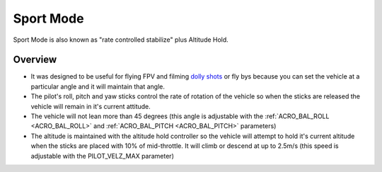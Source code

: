 .. _sport-mode:

==========
Sport Mode
==========

Sport Mode is also known as "rate controlled stabilize" plus Altitude
Hold.

Overview
========

-  It was designed to be useful for flying FPV and filming `dolly shots <https://en.wikipedia.org/wiki/Dolly_shot>`__ or fly bys because
   you can set the vehicle at a particular angle and it will maintain
   that angle.
-  The pilot's roll, pitch and yaw sticks control the rate of rotation
   of the vehicle so when the sticks are released the vehicle will
   remain in it's current attitude.
-  The vehicle will not lean more than 45 degrees (this angle is
   adjustable with the :ref:`ACRO_BAL_ROLL <ACRO_BAL_ROLL>` and :ref:`ACRO_BAL_PITCH <ACRO_BAL_PITCH>` parameters)
-  The altitude is maintained with the altitude hold controller so the
   vehicle will attempt to hold it's current altitude when the sticks
   are placed with 10% of mid-throttle. It will climb or descend at up
   to 2.5m/s (this speed is adjustable with the PILOT_VELZ_MAX
   parameter)
